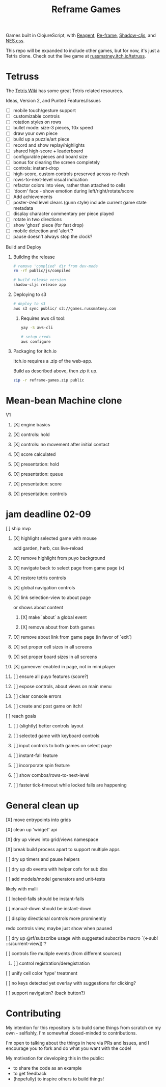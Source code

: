 #+TITLE: Reframe Games

Games built in ClojureScript, with [[https://github.com/reagent-project/reagent][Reagent]], [[https://github.com/day8/re-frame][Re-frame]], [[https://github.com/thheller/shadow-cljs][Shadow-cljs]], and
[[https://github.com/nostalgic-css/NES.css][NES.css]].

This repo will be expanded to include other games, but for now, it's just a
Tetris clone. Check out the live game at [[https://russmatney.itch.io/tetruss][russmatney.itch.io/tetruss]].

* Tetruss
The [[https://tetris.wiki][Tetris Wiki]] has some great Tetris related resources.

**** Ideas, Version 2, and Punted Features/Issues
- [ ] mobile touch/gesture support
- [ ] customizable controls
- [ ] rotation styles on rows
- [ ] bullet mode: size-3 pieces, 10x speed
- [ ] draw your own piece
- [ ] build up a puzzle/art piece
- [ ] record and show replay/highlights
- [ ] shared high-score + leaderboard
- [ ] configurable pieces and board size
- [ ] bonus for clearing the screen completely
- [ ] controls: instant-drop
- [ ] high-score, custom controls preserved across re-fresh
- [ ] rows-to-next-level visual indication
- [ ] refactor colors into view, rather than attached to cells
- [ ] 'doom' face - show emotion during left/right/rotate/score
- [ ] Add achievements
- [ ] poster-ized level clears (gunn style)
  include current game state metadata
- [ ] display character commentary per piece played
- [ ] rotate in two directions
- [ ] show 'ghost' piece (for fast drop)
- [ ] mobile detection and 'alert'?
- [ ] pause doesn't always stop the clock?
**** Build and Deploy
***** Building the release
#+BEGIN_SRC sh
# remove 'complied' dir from dev-mode
rm -rf public/js/compiled

# build release version
shadow-cljs release app
#+END_SRC
***** Deploying to s3
#+BEGIN_SRC sh
# deploy to s3
aws s3 sync public/ s3://games.russmatney.com
#+END_SRC

******* Requires aws cli tool:
#+BEGIN_SRC zsh
yay -S aws-cli

# setup creds
aws configure
#+END_SRC

***** Packaging for itch.io
Itch.io requires a .zip of the web-app.

Build as described above, then zip it up.

#+BEGIN_SRC sh
zip -r reframe-games.zip public
#+END_SRC
* Mean-bean Machine clone
**** V1
***** [X] engine basics
***** [X] controls: hold
***** [X] controls: no movement after initial contact
***** [X] score calculated
***** [X] presentation: hold
***** [X] presentation: queue
***** [X] presentation: score
***** [X] presentation: controls
* jam deadline 02-09
**** [ ] ship mvp
***** [X] highlight selected game with mouse
add garden, herb, css live-reload
***** [X] remove highlight from puyo background
***** [X] navigate back to select page from game page (x)
***** [X] restore tetris controls
***** [X] global navigation controls
***** [X] link selection-view to about page
or shows about content
****** [X] make `about` a global event
****** [X] remove about from both games
***** [X] remove about link from game page (in favor of `exit`)
***** [X] set proper cell sizes in all screens
***** [X] set proper board sizes in all screens
***** [X] gameover enabled in page, not in mini player
***** [ ] ensure all puyo features (score?)
***** [ ] expose controls, about views on main menu
***** [ ] clear console errors
***** [ ] create and post game on itch!
**** [ ] reach goals
***** [ ] (slightly) better controls layout
***** [ ] selected game with keyboard controls
***** [ ] input controls to both games on select page
***** [ ] instant-fall feature
***** [ ] incorporate spin feature
***** [ ] show combos/rows-to-next-level
***** [ ] faster tick-timeout while locked falls are happening
* General clean up
**** [X] move entrypoints into grids
**** [X] clean up 'widget' api
**** [X] dry up views into grid/views namespace
**** [X] break build process apart to support multiple apps
**** [ ] dry up timers and pause helpers
**** [ ] dry up db events with helper cofx for sub dbs
**** [ ] add models/model generators and unit-tests
likely with malli
**** [ ] locked-falls should be instant-falls
**** [ ] manual-down should be instant-down
**** [ ] display directional controls more prominently
redo controls view, maybe just show when paused
**** [ ] dry up @rf/subscribe usage with suggested subscribe macro `(<-sub! ::s/current-view])`?
**** [ ] controls fire multiple events (from different sources)
***** [ ] control registration/deregistration
**** [ ] unify cell color 'type' treatment
**** [ ] no keys detected yet overlay with suggestions for clicking?
**** [ ] support navigation? (back button?)
* Contributing
My intention for this repository is to build some things from scratch on my
own - selfishly, I'm somewhat closed-minded to contributions.

I'm open to talking about the things in here via PRs and Issues, and I encourage
you to fork and do what you want with the code!

My motivation for developing this in the public:
- to share the code as an example
- to get feedback
- (hopefully) to inspire others to build things!
